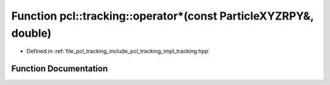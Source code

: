 .. _exhale_function_tracking_8hpp_1a1239fd4c971966dfcd8803f9990ead0f:

Function pcl::tracking::operator\*(const ParticleXYZRPY&, double)
=================================================================

- Defined in :ref:`file_pcl_tracking_include_pcl_tracking_impl_tracking.hpp`


Function Documentation
----------------------


.. doxygenfunction:: pcl::tracking::operator*(const ParticleXYZRPY&, double)
